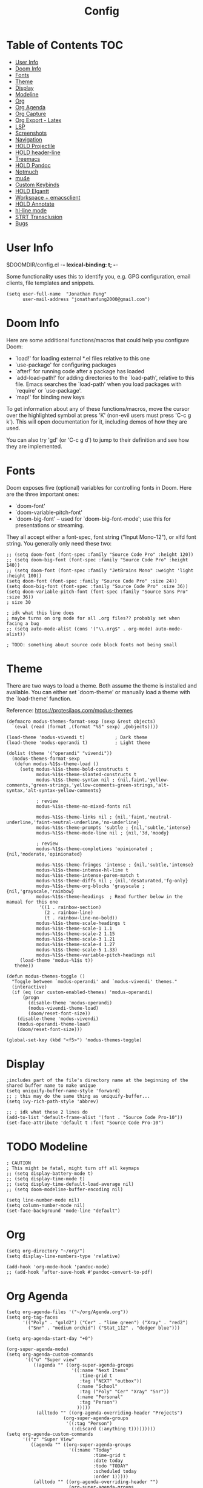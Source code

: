 #+TITLE: Config
* Table of Contents :TOC:
- [[#user-info][User Info]]
- [[#doom-info][Doom Info]]
- [[#fonts][Fonts]]
- [[#theme][Theme]]
- [[#display][Display]]
- [[#modeline][Modeline]]
- [[#org][Org]]
- [[#org-agenda][Org Agenda]]
- [[#org-capture][Org Capture]]
- [[#org-export---latex][Org Export - Latex]]
- [[#lsp][LSP]]
- [[#screenshots][Screenshots]]
- [[#navigation][Navigation]]
- [[#hold-projectile][HOLD Projectile]]
- [[#hold-header-line][HOLD header-line]]
- [[#treemacs][Treemacs]]
- [[#hold-pandoc][HOLD Pandoc]]
- [[#notmuch][Notmuch]]
- [[#mu4e][mu4e]]
- [[#custom-keybinds][Custom Keybinds]]
- [[#hold-elgantt][HOLD Elgantt]]
- [[#workspace--emacsclient][Workspace + emacsclient]]
- [[#hold-annotate][HOLD Annotate]]
- [[#hl-line-mode][hl-line mode]]
- [[#strt-transclusion][STRT Transclusion]]
- [[#bugs][Bugs]]

* User Info
$DOOMDIR/config.el -*- lexical-binding: t; -*-

Some functionality uses this to identify you, e.g. GPG configuration, email
clients, file templates and snippets.
#+BEGIN_SRC elisp :results none
(setq user-full-name  "Jonathan Fung"
      user-mail-address "jonathanfung2000@gmail.com")
#+END_SRC
* Doom Info
Here are some additional functions/macros that could help you configure Doom:

- `load!' for loading external *.el files relative to this one
- `use-package' for configuring packages
- `after!' for running code after a package has loaded
- `add-load-path!' for adding directories to the `load-path', relative to
  this file. Emacs searches the `load-path' when you load packages with
  `require' or `use-package'.
- `map!' for binding new keys

To get information about any of these functions/macros, move the cursor over
the highlighted symbol at press 'K' (non-evil users must press 'C-c g k').
This will open documentation for it, including demos of how they are used.

You can also try 'gd' (or 'C-c g d') to jump to their definition and see how
they are implemented.
* Fonts
Doom exposes five (optional) variables for controlling fonts in Doom. Here
are the three important ones:

+ `doom-font'
+ `doom-variable-pitch-font'
+ `doom-big-font' -- used for `doom-big-font-mode'; use this for
  presentations or streaming.

They all accept either a font-spec, font string ("Input Mono-12"), or xlfd
font string. You generally only need these two:
#+BEGIN_SRC elisp :results none
;; (setq doom-font (font-spec :family "Source Code Pro" :height 120))
;; (setq doom-big-font (font-spec :family "Source Code Pro" :height 140))
;; (setq doom-font (font-spec :family "JetBrains Mono" :weight 'light :height 100))
(setq doom-font (font-spec :family "Source Code Pro" :size 24))
(setq doom-big-font (font-spec :family "Source Code Pro" :size 36))
(setq doom-variable-pitch-font (font-spec :family "Source Sans Pro" :size 36))
; size 30

; idk what this line does
; maybe turns on org mode for all .org files?? probably set when facing a bug
;; (setq auto-mode-alist (cons '("\\.org$" . org-mode) auto-mode-alist))

; TODO: something about source code block fonts not being small
#+END_SRC

* Theme
There are two ways to load a theme. Both assume the theme is installed and
available. You can either set `doom-theme' or manually load a theme with the
`load-theme' function.

Reference: https://protesilaos.com/modus-themes

#+begin_src elisp
(defmacro modus-themes-format-sexp (sexp &rest objects)
  `(eval (read (format ,(format "%S" sexp) ,@objects))))

(load-theme 'modus-vivendi t)           ; Dark theme
(load-theme 'modus-operandi t)          ; Light theme

(dolist (theme '("operandi" "vivendi"))
  (modus-themes-format-sexp
   (defun modus-%1$s-theme-load ()
     (setq modus-%1$s-theme-bold-constructs t
           modus-%1$s-theme-slanted-constructs t
           modus-%1$s-theme-syntax nil ; {nil,faint,'yellow-comments,'green-strings,'yellow-comments-green-strings,'alt-syntax,'alt-syntax-yellow-comments}

           ; review
           modus-%1$s-theme-no-mixed-fonts nil

           modus-%1$s-theme-links nil ; {nil,'faint,'neutral-underline,'faint-neutral-underline,'no-underline}
           modus-%1$s-theme-prompts 'subtle ; {nil,'subtle,'intense}
           modus-%1$s-theme-mode-line nil ; {nil,'3d,'moody}

           ; review
           modus-%1$s-theme-completions 'opinionated ; {nil,'moderate,'opinionated}

           modus-%1$s-theme-fringes 'intense ; {nil,'subtle,'intense}
           modus-%1$s-theme-intense-hl-line t
           modus-%1$s-theme-intense-paren-match t
           modus-%1$s-theme-diffs nil ; {nil,'desaturated,'fg-only}
           modus-%1$s-theme-org-blocks 'grayscale ; {nil,'grayscale,'rainbow}
           modus-%1$s-theme-headings  ; Read further below in the manual for this one
            '((1 . rainbow-section)
              (2 . rainbow-line)
              (t . rainbow-line-no-bold))
           modus-%1$s-theme-scale-headings t
           modus-%1$s-theme-scale-1 1.1
           modus-%1$s-theme-scale-2 1.15
           modus-%1$s-theme-scale-3 1.21
           modus-%1$s-theme-scale-4 1.27
           modus-%1$s-theme-scale-5 1.33)
           modus-%1$s-theme-variable-pitch-headings nil
     (load-theme 'modus-%1$s t))
   theme))

(defun modus-themes-toggle ()
  "Toggle between `modus-operandi' and `modus-vivendi' themes."
  (interactive)
  (if (eq (car custom-enabled-themes) 'modus-operandi)
      (progn
        (disable-theme 'modus-operandi)
        (modus-vivendi-theme-load)
        (doom/reset-font-size))
    (disable-theme 'modus-vivendi)
    (modus-operandi-theme-load)
    (doom/reset-font-size)))

(global-set-key (kbd "<f5>") 'modus-themes-toggle)
#+end_src

#+RESULTS:
: modus-themes-toggle

* Display
#+BEGIN_SRC elisp
;includes part of the file's directory name at the beginning of the shared buffer name to make unique
(setq uniquify-buffer-name-style 'forward)
;; ; this may do the same thing as uniquify-buffer...
(setq ivy-rich-path-style 'abbrev)

;; ; idk what these 2 lines do
(add-to-list 'default-frame-alist '(font . "Source Code Pro-10"))
(set-face-attribute 'default t :font "Source Code Pro-10")
#+END_SRC

#+RESULTS:

* TODO Modeline
#+BEGIN_SRC elisp :results none
; CAUTION
; This might be fatal, might turn off all keymaps
;; (setq display-battery-mode t)
;; (setq display-time-mode t)
;; (setq display-time-default-load-average nil)
;; (setq doom-modeline-buffer-encoding nil)

(setq line-number-mode nil)
(setq column-number-mode nil)
(set-face-background 'mode-line "default")
#+end_src

#+RESULTS:

* Org
#+BEGIN_SRC elisp :results none
(setq org-directory "~/org/")
(setq display-line-numbers-type 'relative)

(add-hook 'org-mode-hook 'pandoc-mode)
;; (add-hook 'after-save-hook #'pandoc-convert-to-pdf)
#+END_SRC
* Org Agenda
#+BEGIN_SRC elisp
(setq org-agenda-files '("~/org/Agenda.org"))
(setq org-tag-faces
      '(("Poly" . "gold2") ("Cer" . "lime green") ("Xray" . "red2")
        ("Snr" . "medium orchid") ("Stat_112" . "dodger blue")))

(setq org-agenda-start-day "+0")

(org-super-agenda-mode)
(setq org-agenda-custom-commands
       '(("u" "Super view"
          ((agenda "" ((org-super-agenda-groups
                        '((:name "Next Items"
                           :time-grid t
                           :tag ("NEXT" "outbox"))
                          (:name "School"
                           :tag ("Poly" "Cer" "Xray" "Snr"))
                          (:name "Personal"
                           :tag "Person")
                          )))))
           (alltodo "" ((org-agenda-overriding-header "Projects")
                     (org-super-agenda-groups
                      '((:tag "Person")
                        (:discard (:anything t)))))))))
(setq org-agenda-custom-commands
      '(("z" "Super View"
         ((agenda "" ((org-super-agenda-groups
                       '((:name "Today"
                                :time-grid t
                                :date today
                                :todo "TODAY"
                                :scheduled today
                                :order 1)))))
          (alltodo "" ((org-agenda-overriding-header "")
                       (org-super-agenda-groups
                        '(
                          ;; (:name "Next to do"
                          ;;        :todo "NEXT"
                          ;;        :order 1)
                          ;; (:name "Important"
                          ;;        :tag "Important"
                          ;;        :priority "A"
                          ;;        :order 6)
                          ;; (:name "Due Today"
                          ;;        :deadline today
                          ;;        :order 2)
                          ;; (:name "Due Soon"
                          ;;        :deadline future
                          ;;        :order 8)
                          ;; (:name "Overdue"
                          ;;        :deadline past
                          ;;        :order 7)
                          (:name "Personal"
                                 :tag "Person"
                                 :order 10)
                          (:name "Email"
                                 :tag "Email"
                                 :order 15)
                          (:discard (:anything t))))))))))
#+END_SRC

#+RESULTS:
| z | Super View | ((agenda  ((org-super-agenda-groups '((:name Today :time-grid t :date today :todo TODAY :scheduled today :order 1))))) (alltodo  ((org-agenda-overriding-header ) (org-super-agenda-groups '((:name Personal :tag Person :order 10) (:name Email :tag Email :order 15) (:discard (:anything t))))))) |

* Org Capture
#+BEGIN_SRC elisp :results none
(setq org-capture-templates
      '(("t" "Agenda TODO" entry (file "~/org/Agenda.org")
        "* TODO %?" :prepend t)
        ("e" "email" entry (file+headline "~/org/Agenda.org" "Emails")
         "* TODO Reply: %? \n - %a" :prepend t)
      ))
#+END_SRC

* Org Export - Latex
#+begin_src elisp
(add-to-list 'org-latex-classes
             '("notes"
                   "\\documentclass[8pt]{article}
\\usepackage[letterpaper, portrait, margin=1in]{geometry}
\\usepackage[utf8]{inputenc}
\\usepackage[T1]{fontenc}
\\usepackage{amsmath}
\\usepackage{amssymb}
\\usepackage{hyperref}
\\usepackage{enumitem} % for below
\\setitemize{itemsep=0.5pt} % adjusts vert space of (second?) itemize/bullet
\\usepackage{lastpage} %For getting page x of y
\\usepackage{fancyhdr}
\\pagestyle{fancy}
\\fancyhf{}
\\usepackage{titling} % allows \thetitle \theauthor \thedate
\\rhead{\\theauthor}
\\lhead{\\thetitle}
\\rfoot{\\thepage{} of \\pageref{LastPage}}
\\linespread{1}
\\setlength{\\parindent}{0pt}
\\hypersetup{pdfborder=0 0 0}
\\setcounter{secnumdepth}{0}"
("\\section{%s}" . "\\section*{%s}")
("\\subsection{%s}" . "\\subsection*{%s}")
("\\subsubsection{%s}" . "\\subsubsection*{%s}")
("\\paragraph{%s}" . "\\paragraph*{%s}")))

(map! :n "SPC r r" #'org-latex-export-to-pdf)
#+end_src

#+RESULTS:

* LSP
#+BEGIN_SRC elisp :results none
; Rust
(setq lsp-rust-server "rust-analyzer")
(map! :n "SPC t u" #'lsp-ui-doc-mode)
#+END_SRC
* Screenshots
#+BEGIN_SRC elisp :results none
(defun screenshot-svg ()
  "Save a screenshot of the current frame as an SVG image.
Saves to a temp file and puts the filename in the kill ring."
  (interactive)
  (let* ((filename (make-temp-file "Emacs" nil ".svg"))
         (data (x-export-frames nil 'svg)))
    (with-temp-file filename
      (insert data))
    (kill-new filename)
    (message filename)))
#+END_SRC
* Navigation
#+BEGIN_SRC elisp :results none
; Bind Zooms??
(map! :n "C-_" #'er/contract-region
      :n "C-+" #'er/expand-region)

;; ; unbind J,K,M
(map! :map evil-normal-state-map "J" nil
      "K" nil)
(map! :map evil-motion-state-map "M" nil
      "K" nil)

;; ; rebind J,K for scrolling
(map! :n "J" #'evil-scroll-line-up)
(map! :n "K" #'evil-scroll-line-down)

;; ; bind M for contexual lookup
(map! :n "M" #'+lookup/documentation)

;; ;; Make evil-mode up/down operate in screen lines instead of actual lines
(define-key evil-motion-state-map "j" 'evil-next-visual-line)
(define-key evil-motion-state-map "k" 'evil-previous-visual-line)
;; ;; Also in visual mode
(define-key evil-visual-state-map "j" 'evil-next-visual-line)
(define-key evil-visual-state-map "k" 'evil-previous-visual-line)
#+END_SRC
* HOLD Projectile
#+BEGIN_SRC elisp
; unbind SPC p F
;(map! :map doom-leader-map "p F" nil)
; rebind SPC p F to search all projects' files
;(map! :n "SPC p F" #'projectile-find-file-in-known-projects)
#+END_SRC

#+RESULTS:

* HOLD header-line
#+BEGIN_SRC elisp
;; (defun toggle-header-line-format ()
;;     "Toggle buffer-local var header-line-format as pseudo-top margin"
;;     (setq header-line-format (if (eq header-line-format nil) t nil))
;;     (interactive)
;;     (redraw-display))
;; (global-set-key (kbd "<f6>") 'toggle-header-line-format)
; use with set-face-font header-line
;(set-face-background 'header-line "white")
#+END_SRC

#+RESULTS:

* Treemacs
Bind external (zathura, etc.) opening for treemacs
#+BEGIN_SRC elisp :results none
(map! :n "SPC o o" #'treemacs-visit-node-in-external-application)
(map! :n "SPC o t" #'treemacs)
(setq treemacs-position 'right
      treemacs-width 25
      treemacs-indentation 1)
#+END_SRC
* HOLD Pandoc
Bind pdf-export in pandoc

Note: Deprecated in favor of [[Org Export - Latex]]
#+BEGIN_SRC elisp :results none
;(map! :n "SPC r r" #'pandoc-convert-to-pdf)
#+END_SRC
* Notmuch
#+BEGIN_SRC elisp :results none
;define function that syncs mbsync and refreshes notmuch
(defun sync-email ()
  "Lists the contents of the current directory."
  (interactive)
  (shell-command "mbsync -a && notmuch new"))

; bind notmuch-hello view
(map! :n "SPC o n" #'notmuch-hello)
; bind custom function to sync mbsync and notmuch
(map! :n "SPC r s" 'sync-email)

;; attempt to fix notmuch formatting
(setq notmuch-search-result-format
  '(("date" . "%12s ")
    ("count" . "%-6s ")
    ("authors" . "%-15s ")
    ("subject" . "%-10s ")
    ("tags" . "(%s)"))
)

(setq notmuch-saved-searches '((:name "Personal" :query "tag:inbox AND to:jonathanfung2000@gmail.com AND date:nov_3_2020..today AND NOT tag:delete")
                               (:name "UCI" :query "tag:inbox AND to:fungjm@uci.edu AND date:nov_3_2020..today AND NOT tag:delete")
                               (:name "Clean Inbox" :query "tag:inbox AND date:nov_3_2020..today")
                                   (:name "Flagged" :query "tag:inbox AND tag:flagged")
                               (:name "Inbox" :query "tag:inbox")))
#+END_SRC
* TODO mu4e
#+BEGIN_SRC emacs-lisp
(add-to-list 'load-path "/usr/share/emacs/site-lisp/mu4e")
;; Each path is relative to `+mu4e-mu4e-mail-path', which is ~/.mail by default
(set-email-account! "Personal"
  '((mu4e-sent-folder       . "/gmail/[Gmail].Sent Mail")
    ;(mu4e-drafts-folder     . "/gmail/Drafts")
    (mu4e-trash-folder      . "/gmail/[Gmail].Trash")
    (mu4e-refile-folder     . "/gmail/[Gmail].All Mail")
    (smtpmail-smtp-user     . "jonathanfung2000@gmail.com")
    ;; (mu4e-compose-signature . "---\nHenrik Lissner"))
  t))
(set-email-account! "UCI"
  '((mu4e-sent-folder       . "/uci/[Gmail].Sent Mail")
    ;(mu4e-drafts-folder     . "/gmail/Drafts")
    (mu4e-trash-folder      . "/uci/[Gmail].Trash")
    (mu4e-refile-folder     . "/uci/[Gmail].All Mail")
    (smtpmail-smtp-user     . "fungjm@uci.edu")
    ;; (mu4e-compose-signature . "---\nHenrik Lissner"))
  t))
#+END_SRC

#+RESULTS:
: #s(mu4e-context "UCI" (closure ((default-p) (letvars (mu4e-sent-folder . "/uci/[Gmail].Sent Mail") (mu4e-trash-folder . "/uci/[Gmail].Trash") (mu4e-refile-folder . "/uci/[Gmail].All Mail") (smtpmail-smtp-user . "fungjm@uci.edu") t) (label . "UCI") t) nil (mu4e-message "Switched to %s" label)) mu4e-clear-caches (closure ((default-p) (letvars (mu4e-sent-folder . "/uci/[Gmail].Sent Mail") (mu4e-trash-folder . "/uci/[Gmail].Trash") (mu4e-refile-folder . "/uci/[Gmail].All Mail") (smtpmail-smtp-user . "fungjm@uci.edu") t) (label . "UCI") t) (msg) (if msg (progn (string-prefix-p (format "/%s" label) (mu4e-message-field msg :maildir))))) ((mu4e-sent-folder . "/uci/[Gmail].Sent Mail") (mu4e-trash-folder . "/uci/[Gmail].Trash") (mu4e-refile-folder . "/uci/[Gmail].All Mail") (smtpmail-smtp-user . "fungjm@uci.edu") t))
* Custom Keybinds
#+BEGIN_SRC elisp :results none
;; Bind toggles
(global-set-key (kbd "<f2>") 'mixed-pitch-mode)
(global-set-key (kbd "<f3>") 'olivetti-mode)
(global-set-key (kbd "<f4>") 'toggle-rot13-mode)
(setq olivetti-body-width 90)
; ;; (global-set-key (kbd "U") 'undo-tree-redo)

; Unbind language input switcher
(map! :map global-map "C-\\" nil)
; Bind toggle for 80-char limit, buffer-wide
(map! :n "SPC t c" 'display-fill-column-indicator-mode)
(map! :n "C-\\" 'display-fill-column-indicator-mode)

;; ; currently do not use org-roam, need to delete
;; (setq org-roam-directory "~/emacs/org-roam")
;; (setq org-roam-index-file "index.org")
;(define-key org-roam-mode-map (kbd "C-c n l") #'org-roam)
;(define-key org-roam-mode-map (kbd "C-c n f") #'org-roam-find-file)
;(define-key org-roam-mode-map (kbd "C-c n j") #'org-roam-jump-to-index)
;(define-key org-roam-mode-map (kbd "C-c n b") #'org-roam-switch-to-buffer)
;(define-key org-roam-mode-map (kbd "C-c n g") #'org-roam-graph)
;(define-key org-mode-map (kbd "C-c n i") #'org-roam-insert)
;(require 'org-roam-protocol)
#+END_SRC

#+RESULTS:

* HOLD Elgantt
#+BEGIN_SRC elisp :results none
;; enable elgantt - https://github.com/legalnonsense/elgantt/
;; (add-to-list 'load-path (concat user-emacs-directory "elgantt/")) ;; Or wherever it is located
;; (require 'elgantt)
#+END_SRC
* Workspace + emacsclient
Stops new emacsclient frames from creating new workspaces ([#N])
#+BEGIN_SRC elisp
(after! persp-mode
(setq persp-emacsclient-init-frame-behaviour-override "main"))
#+END_SRC

#+RESULTS:
: main

* HOLD Annotate
#+BEGIN_SRC elisp
; (annotate-mode)
#+END_SRC

#+RESULTS:

* hl-line mode
#+BEGIN_SRC elisp :results none
(setq hl-line-mode nil)
(map! :n "SPC t h" #'hl-line-mode)

; meant to only have hl-line highlight on end of line
(defun my-hl-line-range-function () (cons (line-end-position) (line-beginning-position 2)))
(setq hl-line-range-function #'my-hl-line-range-function)
#+END_SRC
* STRT Transclusion
https://github.com/nobiot/org-transclusion
* Bugs
#+BEGIN_SRC elisp :results none
;; Local Variables:
;; byte-compile-warnings: (not mapcar)
;; End:

#+END_SRC
